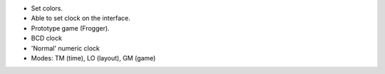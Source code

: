 - Set colors.

- Able to set clock on the interface.

- Prototype game (Frogger).

- BCD clock

- 'Normal' numeric clock

- Modes: TM (time), LO (layout), GM (game)
